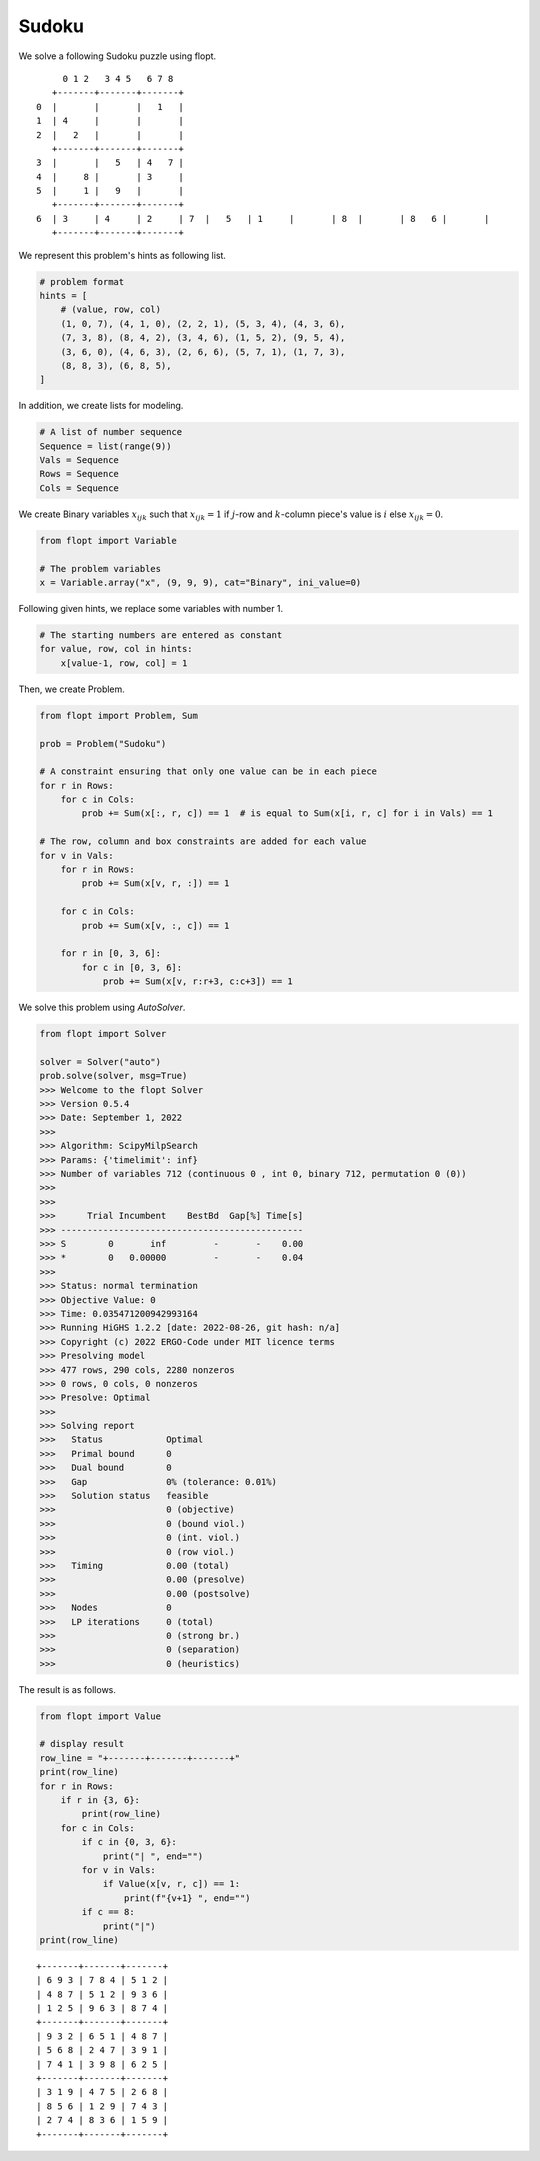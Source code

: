 Sudoku
======

We solve a following Sudoku puzzle using flopt.

::

        0 1 2   3 4 5   6 7 8
      +-------+-------+-------+
   0  |       |       |   1   |
   1  | 4     |       |       |
   2  |   2   |       |       |
      +-------+-------+-------+
   3  |       |   5   | 4   7 |
   4  |     8 |       | 3     |
   5  |     1 |   9   |       |
      +-------+-------+-------+
   6  | 3     | 4     | 2     | 7  |   5   | 1     |       | 8  |       | 8   6 |       |
      +-------+-------+-------+


We represent this problem's hints as following list.


.. code-block:: python

    # problem format
    hints = [
        # (value, row, col)
        (1, 0, 7), (4, 1, 0), (2, 2, 1), (5, 3, 4), (4, 3, 6),
        (7, 3, 8), (8, 4, 2), (3, 4, 6), (1, 5, 2), (9, 5, 4),
        (3, 6, 0), (4, 6, 3), (2, 6, 6), (5, 7, 1), (1, 7, 3),
        (8, 8, 3), (6, 8, 5),
    ]


In addition, we create lists for modeling.

.. code-block:: python

    # A list of number sequence
    Sequence = list(range(9))
    Vals = Sequence
    Rows = Sequence
    Cols = Sequence


We create Binary variables :math:`x_{ijk}` such that
:math:`x_{ijk} = 1` if :math:`j`-row and :math:`k`-column piece's value is :math:`i` else :math:`x_{ijk} = 0`.

.. code-block:: python

    from flopt import Variable

    # The problem variables
    x = Variable.array("x", (9, 9, 9), cat="Binary", ini_value=0)


Following given hints, we replace some variables with number 1.

.. code-block:: python

    # The starting numbers are entered as constant
    for value, row, col in hints:
        x[value-1, row, col] = 1


Then, we create Problem.

.. code-block:: python

    from flopt import Problem, Sum

    prob = Problem("Sudoku")

    # A constraint ensuring that only one value can be in each piece
    for r in Rows:
        for c in Cols:
            prob += Sum(x[:, r, c]) == 1  # is equal to Sum(x[i, r, c] for i in Vals) == 1

    # The row, column and box constraints are added for each value
    for v in Vals:
        for r in Rows:
            prob += Sum(x[v, r, :]) == 1

        for c in Cols:
            prob += Sum(x[v, :, c]) == 1

        for r in [0, 3, 6]:
            for c in [0, 3, 6]:
                prob += Sum(x[v, r:r+3, c:c+3]) == 1


We solve this problem using `AutoSolver`.

.. code-block:: python

    from flopt import Solver

    solver = Solver("auto")
    prob.solve(solver, msg=True)
    >>> Welcome to the flopt Solver
    >>> Version 0.5.4
    >>> Date: September 1, 2022
    >>>
    >>> Algorithm: ScipyMilpSearch
    >>> Params: {'timelimit': inf}
    >>> Number of variables 712 (continuous 0 , int 0, binary 712, permutation 0 (0))
    >>>
    >>>
    >>>      Trial Incumbent    BestBd  Gap[%] Time[s]
    >>> ----------------------------------------------
    >>> S        0       inf         -       -    0.00
    >>> *        0   0.00000         -       -    0.04
    >>>
    >>> Status: normal termination
    >>> Objective Value: 0
    >>> Time: 0.035471200942993164
    >>> Running HiGHS 1.2.2 [date: 2022-08-26, git hash: n/a]
    >>> Copyright (c) 2022 ERGO-Code under MIT licence terms
    >>> Presolving model
    >>> 477 rows, 290 cols, 2280 nonzeros
    >>> 0 rows, 0 cols, 0 nonzeros
    >>> Presolve: Optimal
    >>>
    >>> Solving report
    >>>   Status            Optimal
    >>>   Primal bound      0
    >>>   Dual bound        0
    >>>   Gap               0% (tolerance: 0.01%)
    >>>   Solution status   feasible
    >>>                     0 (objective)
    >>>                     0 (bound viol.)
    >>>                     0 (int. viol.)
    >>>                     0 (row viol.)
    >>>   Timing            0.00 (total)
    >>>                     0.00 (presolve)
    >>>                     0.00 (postsolve)
    >>>   Nodes             0
    >>>   LP iterations     0 (total)
    >>>                     0 (strong br.)
    >>>                     0 (separation)
    >>>                     0 (heuristics)


The result is as follows.

.. code-block:: python

   from flopt import Value

   # display result
   row_line = "+-------+-------+-------+"
   print(row_line)
   for r in Rows:
       if r in {3, 6}:
           print(row_line)
       for c in Cols:
           if c in {0, 3, 6}:
               print("| ", end="")
           for v in Vals:
               if Value(x[v, r, c]) == 1:
                   print(f"{v+1} ", end="")
           if c == 8:
               print("|")
   print(row_line)


::

    +-------+-------+-------+
    | 6 9 3 | 7 8 4 | 5 1 2 |
    | 4 8 7 | 5 1 2 | 9 3 6 |
    | 1 2 5 | 9 6 3 | 8 7 4 |
    +-------+-------+-------+
    | 9 3 2 | 6 5 1 | 4 8 7 |
    | 5 6 8 | 2 4 7 | 3 9 1 |
    | 7 4 1 | 3 9 8 | 6 2 5 |
    +-------+-------+-------+
    | 3 1 9 | 4 7 5 | 2 6 8 |
    | 8 5 6 | 1 2 9 | 7 4 3 |
    | 2 7 4 | 8 3 6 | 1 5 9 |
    +-------+-------+-------+

